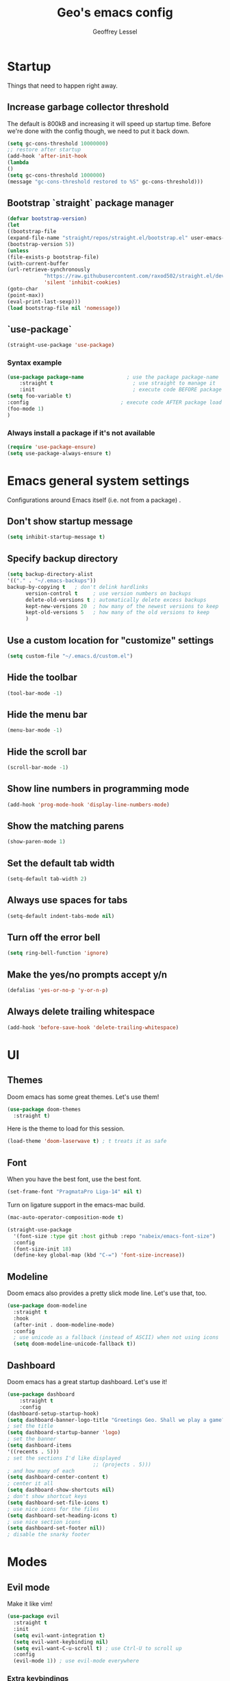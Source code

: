 #+TITLE: Geo's emacs config
#+AUTHOR: Geoffrey Lessel
#+TOC: true

* Startup

Things that need to happen right away.

** Increase garbage collector threshold
   The default is 800kB and increasing it will speed up startup time.
   Before we're done with the config though, we need to put it back down.

    #+BEGIN_SRC emacs-lisp
(setq gc-cons-threshold 10000000)
;; restore after startup
(add-hook 'after-init-hook
(lambda
()
(setq gc-cons-threshold 1000000)
(message "gc-cons-threshold restored to %S" gc-cons-threshold)))
#+END_SRC

** Bootstrap `straight` package manager
    #+BEGIN_SRC emacs-lisp
(defvar bootstrap-version)
(let
((bootstrap-file
(expand-file-name "straight/repos/straight.el/bootstrap.el" user-emacs-directory))
(bootstrap-version 5))
(unless
(file-exists-p bootstrap-file)
(with-current-buffer
(url-retrieve-synchronously
            "https://raw.githubusercontent.com/raxod502/straight.el/develop/install.el"
            'silent 'inhibit-cookies)
(goto-char
(point-max))
(eval-print-last-sexp)))
(load bootstrap-file nil 'nomessage))
#+END_SRC

** `use-package`
    #+BEGIN_SRC emacs-lisp
(straight-use-package 'use-package)
#+END_SRC

*** Syntax example
    #+BEGIN_SRC emacs-lisp :tangle no
(use-package package-name              ; use the package package-name
    :straight t                          ; use straight to manage it
    :init                                ; execute code BEFORE package load
(setq foo-variable t)
:config                              ; execute code AFTER package load
(foo-mode 1)
)
#+END_SRC

*** Always install a package if it's not available
    #+BEGIN_SRC emacs-lisp
(require 'use-package-ensure)
(setq use-package-always-ensure t)
#+END_SRC


* Emacs general system settings

Configurations around Emacs itself
(i.e. not from a package)
.

** Don't show startup message
    #+BEGIN_SRC emacs-lisp
(setq inhibit-startup-message t)
#+END_SRC

** Specify backup directory
    #+BEGIN_SRC emacs-lisp
(setq backup-directory-alist
'(("." . "~/.emacs-backups"))
backup-by-copying t   ; don't delink hardlinks
      version-control t     ; use version numbers on backups
      delete-old-versions t ; automatically delete excess backups
      kept-new-versions 20  ; how many of the newest versions to keep
      kept-old-versions 5   ; how many of the old versions to keep
      )
#+END_SRC

** Use a custom location for "customize" settings

   #+BEGIN_SRC emacs-lisp
(setq custom-file "~/.emacs.d/custom.el")
#+END_SRC

** Hide the toolbar
    #+BEGIN_SRC emacs-lisp
(tool-bar-mode -1)
#+END_SRC

** Hide the menu bar
    #+BEGIN_SRC emacs-lisp
(menu-bar-mode -1)
#+END_SRC

** Hide the scroll bar
    #+BEGIN_SRC emacs-lisp
(scroll-bar-mode -1)
#+END_SRC

** Show line numbers in programming mode
    #+BEGIN_SRC emacs-lisp
(add-hook 'prog-mode-hook 'display-line-numbers-mode)
#+END_SRC

** Show the matching parens
    #+BEGIN_SRC emacs-lisp
(show-paren-mode 1)
#+END_SRC

** Set the default tab width
    #+BEGIN_SRC emacs-lisp
(setq-default tab-width 2)
#+END_SRC

** Always use spaces for tabs
    #+BEGIN_SRC emacs-lisp
(setq-default indent-tabs-mode nil)
#+END_SRC

** Turn off the error bell
    #+BEGIN_SRC emacs-lisp
(setq ring-bell-function 'ignore)
#+END_SRC

** Make the yes/no prompts accept y/n
    #+BEGIN_SRC emacs-lisp
(defalias 'yes-or-no-p 'y-or-n-p)
#+END_SRC

** Always delete trailing whitespace
    #+BEGIN_SRC emacs-lisp
(add-hook 'before-save-hook 'delete-trailing-whitespace)
#+END_SRC


* UI

** Themes
   Doom emacs has some great themes. Let's use them!

    #+BEGIN_SRC emacs-lisp
    (use-package doom-themes
      :straight t)
    #+END_SRC

   Here is the theme to load for this session.

    #+BEGIN_SRC emacs-lisp
    (load-theme 'doom-laserwave t) ; t treats it as safe
    #+END_SRC

** Font

   When you have the best font, use the best font.

   #+BEGIN_SRC emacs-lisp
   (set-frame-font "PragmataPro Liga-14" nil t)
   #+END_SRC

   Turn on ligature support in the emacs-mac build.

   #+BEGIN_SRC emacs-lisp
   (mac-auto-operator-composition-mode t)
   #+END_SRC

   #+BEGIN_SRC emacs-lisp :tangle no
   (straight-use-package
     '(font-size :type git :host github :repo "nabeix/emacs-font-size")
     :config
     (font-size-init 18)
     (define-key global-map (kbd "C-=") 'font-size-increase))
   #+END_SRC

** Modeline
   Doom emacs also provides a pretty slick mode line. Let's use that, too.

    #+BEGIN_SRC emacs-lisp
    (use-package doom-modeline
      :straight t
      :hook
      (after-init . doom-modeline-mode)
      :config
      ; use unicode as a fallback (instead of ASCII) when not using icons
      (setq doom-modeline-unicode-fallback t))
    #+END_SRC

** Dashboard
   Doom emacs has a great startup dashboard. Let's use it!

    #+BEGIN_SRC emacs-lisp
(use-package dashboard
    :straight t
    :config
(dashboard-setup-startup-hook)
(setq dashboard-banner-logo-title "Greetings Geo. Shall we play a game?")
; set the title
(setq dashboard-startup-banner 'logo)
; set the banner
(setq dashboard-items
'((recents . 5)))
; set the sections I'd like displayed
                            ;; (projects . 5)))
; and how many of each
(setq dashboard-center-content t)
; center it all
(setq dashboard-show-shortcuts nil)
; don't show shortcut keys
(setq dashboard-set-file-icons t)
; use nice icons for the files
(setq dashboard-set-heading-icons t)
; use nice section icons
(setq dashboard-set-footer nil))
; disable the snarky footer
    #+END_SRC


* Modes

** Evil mode
   Make it like vim!

    #+BEGIN_SRC emacs-lisp
    (use-package evil
      :straight t
      :init
      (setq evil-want-integration t)
      (setq evil-want-keybinding nil)
      (setq evil-want-C-u-scroll t) ; use Ctrl-U to scroll up
      :config
      (evil-mode 1)) ; use evil-mode everywhere
    #+END_SRC

*** Extra keybindings
    A collection of Evil bindings for the parts of Emacs that Evil does not
    cover properly by default, such as help-mode, M-x calendar, Eshell and more.

    #+BEGIN_SRC emacs-lisp
    (use-package evil-collection
      :straight t
      :after evil
      :config
      (evil-collection-init))
    #+END_SRC


* Editing

  Things that provide general, non-language specific editing functionality.

** Moving and navigating the buffer

    With *=evil-easymotion=* you can invoke =M=, and this plugin will put a
    target character on every possible position. Type the character on the
    target and wham! you have teleported there.

    #+BEGIN_SRC emacs-lisp
(use-package evil-easymotion
      :straight t
      :after evil
      :config
(evilem-default-keybindings "M")
)
#+END_SRC

    *=evil-snipe=* emulates =vim-seek= and/or =vim-sneak= in =evil-mode=.
    It provides 2-character motions for quickly
(and more accurately)
jumping around text, compared
    to evil's built-in f/F/t/T motions, incrementally highlighting candidate targets as you type.

    #+BEGIN_SRC emacs-lisp
(use-package evil-snipe
      :straight t
      :after evil
      :config
(evil-snipe-mode +1)
; binds `s`/`S` (forward/backward)
(evil-snipe-override-mode +1)
; binds `f`, `F`, `t`, `T` overrides
(setq evil-snipe-scope 'visible)
; highlights all forward matches in visible buffer
    )
#+END_SRC

** Commenting

    A Nerd Commenter emulation, help you comment code efficiently. For example,
    you can press =99,ci= to comment out 99 lines.

    Examples:

    - `,ci` comments the current line

    #+BEGIN_SRC emacs-lisp
(use-package evil-nerd-commenter
      :straight t
      :after evil
      :config
(evilnc-default-hotkeys))
; `,cl` in evil-mode and `M-;` in all modes
    #+END_SRC

** Aliging

   *=evil-lion=* provides =gl= and =gL= align operators: ~gl MOTION CHAR~ and right-align ~gL MOTION CHAR~.
   Use ~CHAR /~ to enter regular expression if a single character wouldn't suffice.
   Use ~CHAR RET~ to align with align.el's default rules for the active major mode.

    #+BEGIN_SRC emacs-lisp
(use-package evil-lion
      :straight t
      :bind
(:map evil-normal-state-map
("g l " . evil-lion-left)
("g L " . evil-lion-right)
:map evil-visual-state-map
("g l " . evil-lion-left)
("g L " . evil-lion-right)))
#+END_SRC

** Change text surrounding selection

   *=evil-surround-mode=* emulates surround.vim by Tim Pope.
   Surround.vim is all about "surroundings": parentheses, brackets, quotes, XML tags, and more. The
   plugin provides mappings to easily delete, change and add such surroundings in pairs.

   It's easiest to explain with examples.

   1. Press ~cs"'~ inside ="Hello world!"= to change it to ='Hello world!'=
   2. Now press ~cs'<q>~ to change it to =<q>Hello world!</q>=
   3. To go full circle, press ~cst"~ to get ="Hello world!"=
   4. To remove the delimiters entirely, press ~ds"~. =Hello world!=
   5. Now with the cursor on ="Hello"=, press ~ysiw]~ (~iw~ is a text object). =[Hello] world!=
   6. Let's make that braces and add some space (use ~}~ instead of ~{~ for no space): ~cs]{~ ={ Hello } world!=
   7. Now wrap the entire line in parentheses with ~yssb~ or ~yss)~. =({ Hello } world!)=
   8. Revert to the original text: ~ds{ds)~ =Hello world!=
   9. Emphasize hello: ~ysiw<em>~ =<em>Hello</em> world!=

    #+BEGIN_SRC emacs-lisp
    (use-package evil-surround
      :straight t
      :after evil
      :config
      (global-evil-surround-mode 1))
    #+END_SRC

** Version control (git)

   *=magit=* of course.

   - [[https://github.com/magit/magit][Github]]
   - [[https://magit.vc/manual/][Manual]]

   #+BEGIN_SRC emacs-lisp
   (use-package magit
     :straight t
     :bind (
       ("C-c g" . magit-status)))
   #+END_SRC


* General packages

Things that I couldn't think of a better top-level heading for.

** Packages that provide some help

*** Show available keys for a mode in a popup

    #+BEGIN_SRC emacs-lisp
    (use-package which-key
      :straight t
      :config
      (which-key-mode))
    #+END_SRC

** Make the minibuffer better

*** Select from a list with Ivy and Counsel

    *=ivy=* is for quick and easy selection from a list. It
    is provided in the =counsel= package along with =swiper=.

    - [[https://oremacs.com/swiper/][Documentation]]
    - [[https://github.com/abo-abo/swiper][Github]]

    #+BEGIN_SRC emacs-lisp
    (use-package counsel
      :straight t
      :config
      (ivy-mode t)      ; enable ivy-mode everywhere
      (counsel-mode t)  ; enable counsel mode replacements
      (setq ivy-use-virtual-buffers t)
      (setq ivy-count-format "(%d/%d) ")
      (setq ivy-initial-inputs-alist nil) ; don't start the search with ~^~
      ;; :bind
      ;; ("C-c b" . counsel-switch-buffer))
      )
    #+END_SRC

**** Make =ivy= prettier

     *=ivy-rich=* has rich transformers for commands from =ivy= and =counsel=.
     You can defined your own transformers too.

     [[https://github.com/yevgnen/ivy-rich][Github]]

     #+BEGIN_SRC emacs-lisp
     (use-package ivy-rich
       :straight t
       :after ivy counsel
       :config
       (ivy-rich-mode 1)
       ; the docs recommend to set this as well
       (setcdr (assq t ivy-format-functions-alist) #'ivy-format-function-line))
     #+END_SRC

**** Use fuzzy finding for counsel

     We have two good choices for filtering results. The first is
     =flx= and the second is =prescient=.

     Currently enabled: Prescient

     *CURRENTLY DISABLED*
     Use *=flx=* to provide some fuzzy matching.

     The default matcher will use a ~.*~ regex wild card in place of
     /each single space/ in the input. If you want to use the fuzzy
     matcher and use a ~.*~ regex wild card between /each input letter/,
     we config with fuzzy. From https://oremacs.com/2016/01/06/ivy-flx/.

     - [[https://github.com/lewang/flx][Github]]

     #+BEGIN_SRC emacs-lisp :tangle no
     (use-package flx
       :straight t
       :after ivy counsel
       :config
       (setq ivy-re-builders-alist
         '((ivy-switch-buffer . ivy--regex-plus)
           (t . ivy--regex-fuzzy))))
     #+END_SRC

     *CURRENTLY ENABLED*
     Use *=prescient=* to sort and filter a list of candidates.

     prescient.el takes as input a list of candidates, and a query
     that you type. The query is first split on spaces into subqueries
     (two consecutive spaces match a literal space). Each subquery
     filters the candidates because it must match as either a
     substring of the candidate, a regexp, or an initialism
     (e.g. ffap matches find-file-at-point, and so does fa). The last
     few candidates you selected are displayed first, followed by the
     most frequently selected ones, and then the remaining candidates
     are sorted by length. If you don't like the algorithm used for
     filtering, you can choose a different one by customizing
     prescient-filter-method.

     - [[https://github.com/raxod502/prescient.el][Github]]

     #+BEGIN_SRC emacs-lisp
     (use-package prescient :straight t)
     (use-package ivy-prescient
       :straight t
       :after ivy counsel prescient
       :config
       (ivy-prescient-mode t)
       ; describe-variable prescient-filter-method for docs
       (setq prescient-filter-method '(literal regexp fuzzy initialism)))
     #+END_SRC

*** Replace M-x with Amx

    *=amx=* is an alternative interface for ~M-x~ in Emacs. Some
    enhancements include prioritizing your most-used commands in the
    completion list and showing keyboard shortcuts.

    - [[https://github.com/DarwinAwardWinner/amx][Github]]

    Some tips:
    - ~C-h f~ while Amx is active runs ~describe-function~ on the currently
      selected command
    - ~M-.~ jumps to the definition of the selected command
    - ~C-h w~ shows the key bindings for the selected command
    - ~amx-major-mode-commands~ runs Amx limited to commands that are relevant
      to the active major mode.
    - ~amx-show-unbound-commands~ shows frequently used commands that have
      no keybindings.

    #+BEGIN_SRC emacs-lisp
    (use-package amx
      :straight t
      :after ivy counsel
      :config
      (amx-mode t))   ; it auto-detects ivy-mode
    #+END_SRC

*** Show the ivy frame other places

    *[DISABLED]*

    *=ivy-posframe=* lets ivy use posframe to show its menu.

    - [[https://github.com/tumashu/ivy-posframe][Github]]

    #+BEGIN_SRC emacs-lisp :tangle no
    (use-package ivy-posframe
      :straight t
      :after ivy)
    #+END_SRC

*** Add icons to Ivy

    *[DISABLED]*

    Use *=all-the-icons-ivy=* to make it look prettier(?).
    Better? More graphical at least.

    #+BEGIN_SRC emacs-lisp :tangle no
    (use-package all-the-icons-ivy
      :init
      (add-hook 'after-init-hook 'all-the-icons-ivy-setup))
    #+END_SRC


* References
  Helpful things I've found while researching configs.

  - https://jamiecollinson.com/blog/my-emacs-config/
